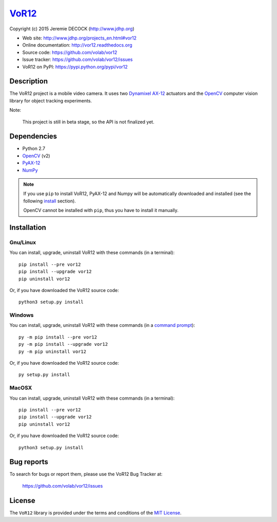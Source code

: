 ======
VoR12_
======

Copyright (c) 2015 Jeremie DECOCK (http://www.jdhp.org)


* Web site: http://www.jdhp.org/projects_en.html#vor12
* Online documentation: http://vor12.readthedocs.org
* Source code: https://github.com/volab/vor12
* Issue tracker: https://github.com/volab/vor12/issues
* VoR12 on PyPI: https://pypi.python.org/pypi/vor12


Description
===========

The VoR12 project is a mobile video camera.
It uses two `Dynamixel AX-12`_ actuators and the OpenCV_ computer vision
library for object tracking experiments.

|Photo 1|_

Note:

    This project is still in beta stage, so the API is not finalized yet.


Dependencies
============

-  Python 2.7
-  `OpenCV`_ (v2)
-  `PyAX-12`_
-  `NumPy`_

.. VoR12 is tested to work with Python 3.4 under Gnu/Linux Debian 8 and Windows
.. 7.
.. It should also work with Python 3.X under recent Gnu/Linux and Windows systems.
.. It hasn't been tested (yet) on MacOSX and BSD systems.
.. 
.. `Python-serial`_ is required to install VoR12.

.. note::

    If you use ``pip`` to install VoR12, PyAX-12 and Numpy will be
    automatically downloaded and installed (see the following install_
    section).

    OpenCV cannot be installed with ``pip``, thus you have to install it
    manually.


.. _install:

Installation
============

Gnu/Linux
---------

You can install, upgrade, uninstall VoR12 with these commands (in a
terminal)::

    pip install --pre vor12
    pip install --upgrade vor12
    pip uninstall vor12

Or, if you have downloaded the VoR12 source code::

    python3 setup.py install

.. There's also a package for Debian/Ubuntu::
.. 
..     sudo apt-get install vor12

Windows
-------

.. .. note::
.. 
..     The following installation procedure has been tested to work with Python
..     3.4 under Windows 7.
..     It should also work with recent Windows systems.

You can install, upgrade, uninstall VoR12 with these commands (in a
`command prompt`_)::

    py -m pip install --pre vor12
    py -m pip install --upgrade vor12
    py -m pip uninstall vor12

Or, if you have downloaded the VoR12 source code::

    py setup.py install

MacOSX
-------

.. .. note::
.. 
..     The following installation procedure has been tested to work with Python
..     3.4 under MacOSX 10.6 (*Snow Leopard*).
..     It should also work with recent MacOSX systems.

You can install, upgrade, uninstall VoR12 with these commands (in a
terminal)::

    pip install --pre vor12
    pip install --upgrade vor12
    pip uninstall vor12

Or, if you have downloaded the VoR12 source code::

    python3 setup.py install




Bug reports
===========

To search for bugs or report them, please use the VoR12 Bug Tracker at:

    https://github.com/volab/vor12/issues


License
=======

The ``VoR12`` library is provided under the terms and conditions of the
`MIT License <http://opensource.org/licenses/MIT>`__.


.. _VoR12: http://www.jdhp.org/projects_en.html
.. _PyAX-12: https://pypi.python.org/pypi/pyax12
.. _Dynamixel AX-12: http://support.robotis.com/en/product/dynamixel/ax_series/dxl_ax_actuator.htm
.. _OpenCV: http://opencv.org/
.. _NumPy: http://www.numpy.org/
.. _command prompt: https://en.wikipedia.org/wiki/Cmd.exe

.. |Photo 1| image:: http://download.tuxfamily.org/jdhp/image/small_vor12-2.jpeg
.. _Photo 1: http://download.tuxfamily.org/jdhp/image/vor12-2.jpeg
